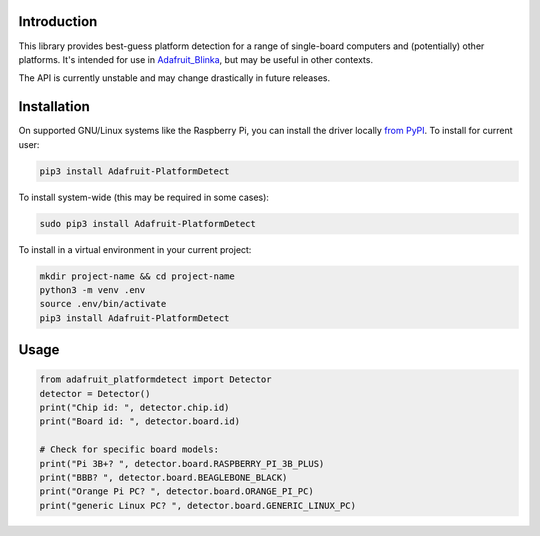 
Introduction
============

This library provides best-guess platform detection for a range of single-board
computers and (potentially) other platforms.  It's intended for use in
`Adafruit_Blinka <https://github.com/adafruit/Adafruit_Blinka>`_, but may be
useful in other contexts.

The API is currently unstable and may change drastically in future releases.

Installation
============

On supported GNU/Linux systems like the Raspberry Pi, you can install the driver locally `from
PyPI <https://pypi.org/project/adafruit-circuitpython-motorkit/>`_. To install for current user:

.. code-block:: shell

    pip3 install Adafruit-PlatformDetect

To install system-wide (this may be required in some cases):

.. code-block:: shell

    sudo pip3 install Adafruit-PlatformDetect

To install in a virtual environment in your current project:

.. code-block:: shell

    mkdir project-name && cd project-name
    python3 -m venv .env
    source .env/bin/activate
    pip3 install Adafruit-PlatformDetect

Usage
=====

.. code-block:: python

    from adafruit_platformdetect import Detector
    detector = Detector()
    print("Chip id: ", detector.chip.id)
    print("Board id: ", detector.board.id)

    # Check for specific board models:
    print("Pi 3B+? ", detector.board.RASPBERRY_PI_3B_PLUS)
    print("BBB? ", detector.board.BEAGLEBONE_BLACK)
    print("Orange Pi PC? ", detector.board.ORANGE_PI_PC)
    print("generic Linux PC? ", detector.board.GENERIC_LINUX_PC)


